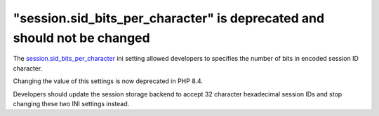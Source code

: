 "session.sid_bits_per_character" is deprecated and should not be changed
========================================================================

The `session.sid_bits_per_character`_ ini setting allowed developers to specifies
the number of bits in encoded session ID character.

Changing the value of this settings is now deprecated in PHP 8.4.

Developers should update the session storage backend to accept 32 character
hexadecimal session IDs and stop changing these two INI settings instead.

.. _`session.sid_bits_per_character`: https://www.php.net/manual/en/session.configuration.php#ini.session.sid-bits-per-character
